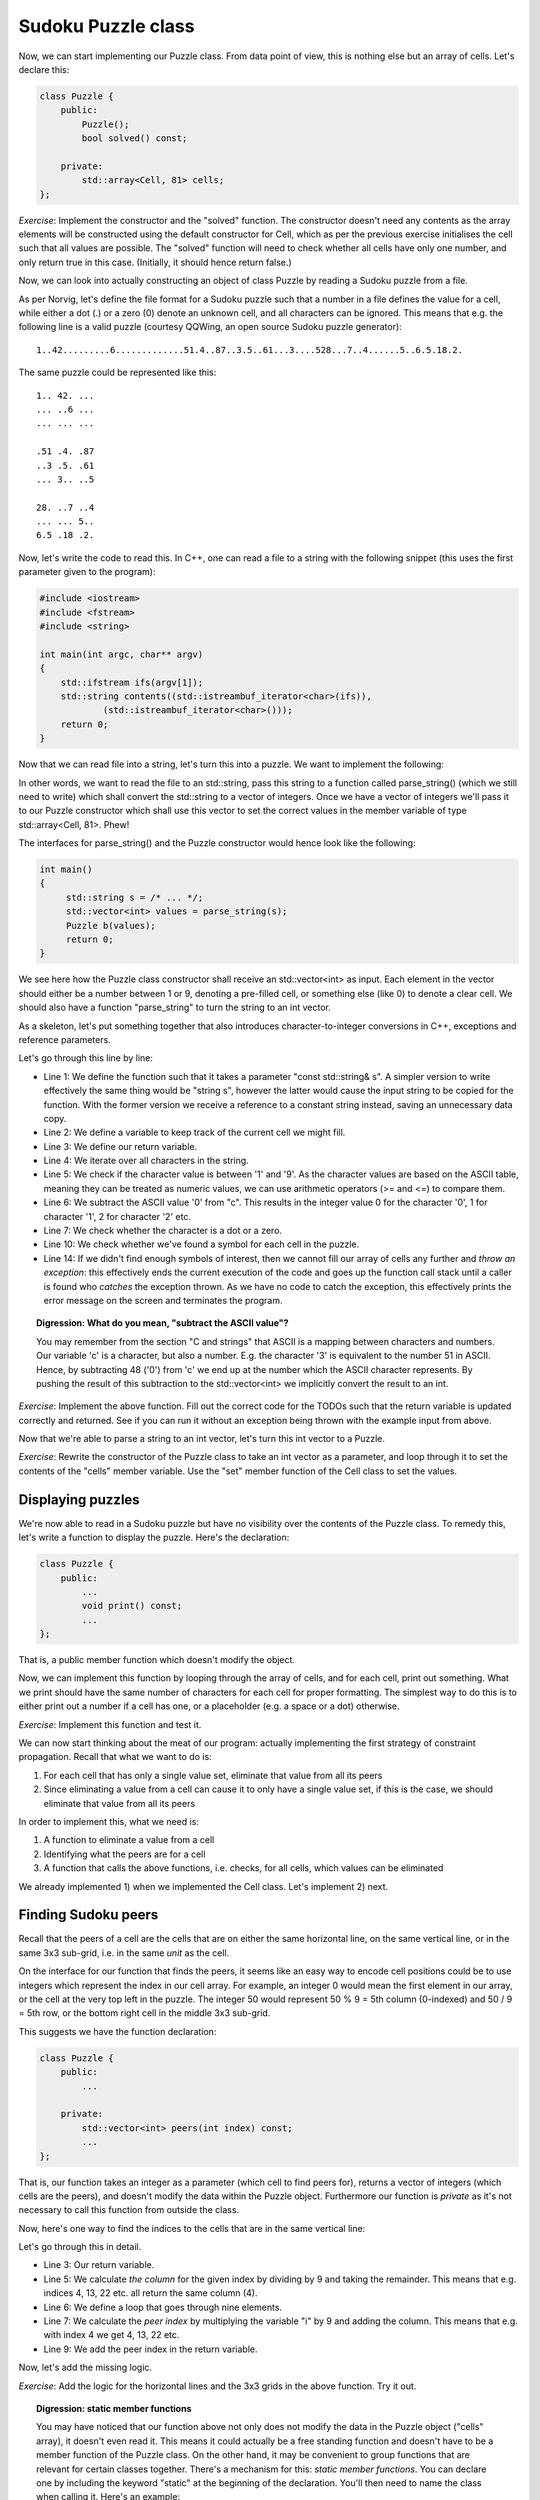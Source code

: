 Sudoku Puzzle class
-------------------

Now, we can start implementing our Puzzle class. From data point of view, this is nothing else but an array of cells. Let's declare this:

.. code-block:: cpp

    class Puzzle {
        public:
            Puzzle();
            bool solved() const;

        private:
            std::array<Cell, 81> cells;
    };

*Exercise*: Implement the constructor and the "solved" function. The constructor doesn't need any contents as the array elements will be constructed using the default constructor for Cell, which as per the previous exercise initialises the cell such that all values are possible. The "solved" function will need to check whether all cells have only one number, and only return true in this case. (Initially, it should hence return false.)

Now, we can look into actually constructing an object of class Puzzle by reading a Sudoku puzzle from a file.

As per Norvig, let's define the file format for a Sudoku puzzle such that a number in a file defines the value for a cell, while either a dot (.) or a zero (0) denote an unknown cell, and all characters can be ignored. This means that e.g. the following line is a valid puzzle (courtesy QQWing, an open source Sudoku puzzle generator):

::

    1..42.........6.............51.4..87..3.5..61...3....528...7..4......5..6.5.18.2.

The same puzzle could be represented like this:

::

    1.. 42. ...
    ... ..6 ...
    ... ... ...

    .51 .4. .87
    ..3 .5. .61
    ... 3.. ..5

    28. ..7 ..4
    ... ... 5..
    6.5 .18 .2.

Now, let's write the code to read this. In C++, one can read a file to a string with the following snippet (this uses the first parameter given to the program):

.. code-block:: cpp

    #include <iostream>
    #include <fstream>
    #include <string>

    int main(int argc, char** argv)
    {
        std::ifstream ifs(argv[1]);
        std::string contents((std::istreambuf_iterator<char>(ifs)),
                (std::istreambuf_iterator<char>()));
        return 0;
    }

Now that we can read file into a string, let's turn this into a puzzle. We want to implement the following:

.. image:: ../material/sudoku/block1.png
    :scale: 15

In other words, we want to read the file to an std::string, pass this string to a function called parse_string() (which we still need to write) which shall convert the std::string to a vector of integers. Once we have a vector of integers we'll pass it to our Puzzle constructor which shall use this vector to set the correct values in the member variable of type std::array<Cell, 81>. Phew!

The interfaces for parse_string() and the Puzzle constructor would hence look like the following:

.. code-block:: cpp

    int main()
    {
         std::string s = /* ... */;
         std::vector<int> values = parse_string(s);
         Puzzle b(values);
         return 0;
    }

We see here how the Puzzle class constructor shall receive an std::vector<int> as input. Each element in the vector should either be a number between 1 or 9, denoting a pre-filled cell, or something else (like 0) to denote a clear cell. We should also have a function "parse_string" to turn the string to an int vector.

As a skeleton, let's put something together that also introduces character-to-integer conversions in C++, exceptions and reference parameters.

.. code-block:: cpp
    :linenos:

    std::vector<int> parse_string(const std::string& s) {
        int buf_location = 0;
        std::vector<int> my_buf;
        for(auto c : contents) {
            if(c >= '1' && c <= '9') {
                my_buf.push_back(c - '0');
            } else if(c == '.' || c == '0') {
                /* TODO */
            }
            if(buf_location == 81) {
                /* TODO */
            }
        }
        throw std::runtime_error("Unable to parse");
    }

Let's go through this line by line:

* Line 1: We define the function such that it takes a parameter "const std::string& s". A simpler version to write effectively the same thing would be "string s", however the latter would cause the input string to be copied for the function. With the former version we receive a reference to a constant string instead, saving an unnecessary data copy.
* Line 2: We define a variable to keep track of the current cell we might fill.
* Line 3: We define our return variable.
* Line 4: We iterate over all characters in the string.
* Line 5: We check if the character value is between '1' and '9'. As the character values are based on the ASCII table, meaning they can be treated as numeric values, we can use arithmetic operators (>= and <=) to compare them.
* Line 6: We subtract the ASCII value '0' from "c". This results in the integer value 0 for the character '0', 1 for character '1', 2 for character '2' etc.
* Line 7: We check whether the character is a dot or a zero.
* Line 10: We check whether we've found a symbol for each cell in the puzzle.
* Line 14: If we didn't find enough symbols of interest, then we cannot fill our array of cells any further and *throw an exception*: this effectively ends the current execution of the code and goes up the function call stack until a caller is found who *catches* the exception thrown. As we have no code to catch the exception, this effectively prints the error message on the screen and terminates the program.

.. topic:: Digression: What do you mean, "subtract the ASCII value"?

  You may remember from the section "C and strings" that ASCII is a mapping between characters and numbers. Our variable 'c' is a character, but also a number. E.g. the character '3' is equivalent to the number 51 in ASCII. Hence, by subtracting 48 ('0') from 'c' we end up at the number which the ASCII character represents. By pushing the result of this subtraction to the std::vector<int> we implicitly convert the result to an int.

*Exercise*: Implement the above function. Fill out the correct code for the TODOs such that the return variable is updated correctly and returned. See if you can run it without an exception being thrown with the example input from above.

Now that we're able to parse a string to an int vector, let's turn this int vector to a Puzzle.

*Exercise*: Rewrite the constructor of the Puzzle class to take an int vector as a parameter, and loop through it to set the contents of the "cells" member variable. Use the "set" member function of the Cell class to set the values.

Displaying puzzles
==================

We're now able to read in a Sudoku puzzle but have no visibility over the contents of the Puzzle class. To remedy this, let's write a function to display the puzzle. Here's the declaration:

.. code-block:: cpp

    class Puzzle {
        public:
            ...
            void print() const;
            ...
    };

That is, a public member function which doesn't modify the object.

Now, we can implement this function by looping through the array of cells, and for each cell, print out something. What we print should have the same number of characters for each cell for proper formatting. The simplest way to do this is to either print out a number if a cell has one, or a placeholder (e.g. a space or a dot) otherwise.

*Exercise*: Implement this function and test it.

We can now start thinking about the meat of our program: actually implementing the first strategy of constraint propagation. Recall that what we want to do is:

1) For each cell that has only a single value set, eliminate that value from all its peers
2) Since eliminating a value from a cell can cause it to only have a single value set, if this is the case, we should eliminate that value from all its peers

In order to implement this, what we need is:

1) A function to eliminate a value from a cell
2) Identifying what the peers are for a cell
3) A function that calls the above functions, i.e. checks, for all cells, which values can be eliminated

We already implemented 1) when we implemented the Cell class. Let's implement 2) next.

Finding Sudoku peers
====================

Recall that the peers of a cell are the cells that are on either the same horizontal line, on the same vertical line, or in the same 3x3 sub-grid, i.e. in the same *unit* as the cell.

On the interface for our function that finds the peers, it seems like an easy way to encode cell positions could be to use integers which represent the index in our cell array. For example, an integer 0 would mean the first element in our array, or the cell at the very top left in the puzzle. The integer 50 would represent 50 % 9 = 5th column (0-indexed) and 50 / 9 = 5th row, or the bottom right cell in the middle 3x3 sub-grid.

This suggests we have the function declaration:

.. code-block:: cpp

    class Puzzle {
        public:
            ...

        private:
            std::vector<int> peers(int index) const;
            ...
    };

That is, our function takes an integer as a parameter (which cell to find peers for), returns a vector of integers (which cells are the peers), and doesn't modify the data within the Puzzle object. Furthermore our function is *private* as it's not necessary to call this function from outside the class.

Now, here's one way to find the indices to the cells that are in the same vertical line:

.. code-block:: cpp
    :linenos:

    std::vector<int> Puzzle::peers(int index) const
    {
        std::vector<int> ret;

        int column = index % 9;
        for(int i = 0; i < 9; i++) {
            int peer_index = i * 9 + column;
            if(peer_index != index) {
                ret.push_back(peer_index);
            }
        }

        return ret;
    }

Let's go through this in detail.

* Line 3: Our return variable.
* Line 5: We calculate *the column* for the given index by dividing by 9 and taking the remainder. This means that e.g. indices 4, 13, 22 etc. all return the same column (4).
* Line 6: We define a loop that goes through nine elements.
* Line 7: We calculate the *peer index* by multiplying the variable "i" by 9 and adding the column. This means that e.g. with index 4 we get 4, 13, 22 etc.
* Line 9: We add the peer index in the return variable.

Now, let's add the missing logic.

*Exercise*: Add the logic for the horizontal lines and the 3x3 grids in the above function. Try it out.

.. topic:: Digression: static member functions

  You may have noticed that our function above not only does not modify the data in the Puzzle object ("cells" array), it doesn't even read it. This means it could actually be a free standing function and doesn't have to be a member function of the Puzzle class. On the other hand, it may be convenient to group functions that are relevant for certain classes together. There's a mechanism for this: *static member functions*. You can declare one by including the keyword "static" at the beginning of the declaration. You'll then need to name the class when calling it. Here's an example:

  .. literalinclude:: ../material/sudoku/static.cpp
    :language: cpp

  You mustn't use the keyword "const" to annotate the function const as it's a static function and hence won't be able to access object data anyway.


